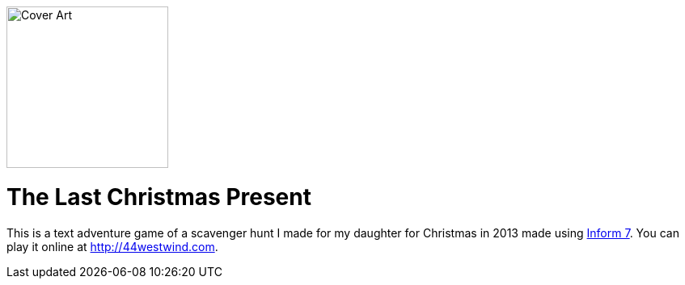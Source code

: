 image:Marauders.materials/Cover.jpg[Cover Art,200,200,role=left]

# The Last Christmas Present


This is a text adventure game of a scavenger hunt I made for my daughter for Christmas in 2013 made using link:http://inform7.com/[Inform 7]. You can play it online at http://44westwind.com.
